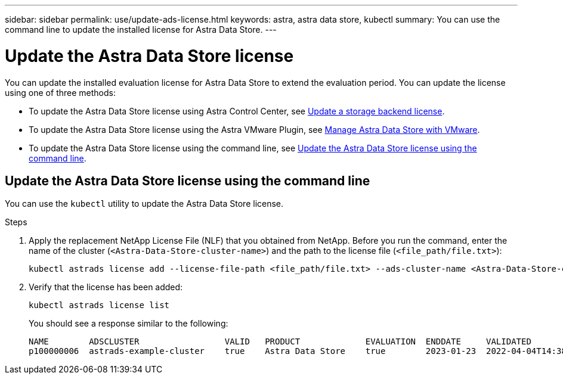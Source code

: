 ---
sidebar: sidebar
permalink: use/update-ads-license.html
keywords: astra, astra data store, kubectl
summary: You can use the command line to update the installed license for Astra Data Store.
---

= Update the Astra Data Store license
:hardbreaks:
:icons: font
:imagesdir: ../media/use/

You can update the installed evaluation license for Astra Data Store to extend the evaluation period. You can update the license using one of three methods:

* To update the Astra Data Store license using Astra Control Center, see https://docs.netapp.com/us-en/astra-control-center/use/manage-backend.html#update-a-storage-backend-license[Update a storage backend license].
* To update the Astra Data Store license using the Astra VMware Plugin, see link:../use-vmware/manage-ads-vmware.html[Manage Astra Data Store with VMware].
* To update the Astra Data Store license using the command line, see <<Update the Astra Data Store license using the command line>>.

== Update the Astra Data Store license using the command line
You can use the `kubectl` utility to update the Astra Data Store license.

.Steps

. Apply the replacement NetApp License File (NLF) that you obtained from NetApp. Before you run the command, enter the name of the cluster (`<Astra-Data-Store-cluster-name>`) and the path to the license file (`<file_path/file.txt>`):
+
----
kubectl astrads license add --license-file-path <file_path/file.txt> --ads-cluster-name <Astra-Data-Store-cluster-name> -n astrads-system
----

. Verify that the license has been added:
+
----
kubectl astrads license list
----
+
You should see a response similar to the following:
+
----
NAME        ADSCLUSTER                 VALID   PRODUCT             EVALUATION  ENDDATE     VALIDATED
p100000006  astrads-example-cluster    true    Astra Data Store    true        2023-01-23  2022-04-04T14:38:54Z
----
